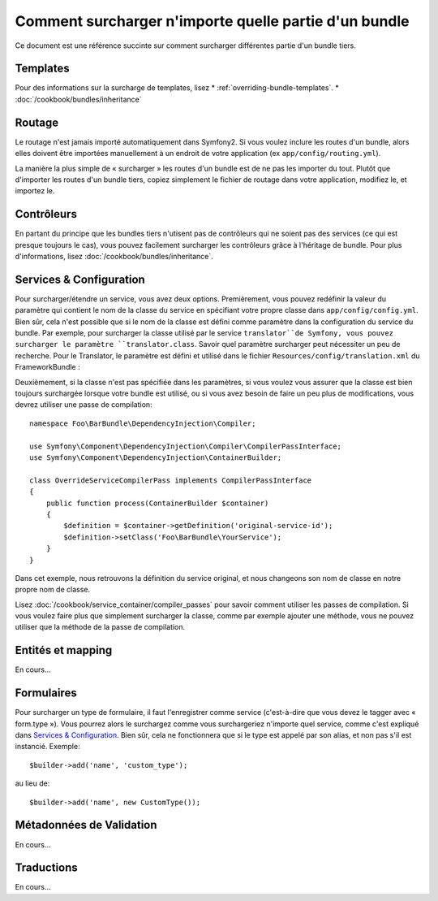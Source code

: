 .. index::
   single: Bundle; Héritage

Comment surcharger n'importe quelle partie d'un bundle
======================================================

Ce document est une référence succinte sur comment surcharger différentes
partie d'un bundle tiers.

Templates
---------

Pour des informations sur la surcharge de templates, lisez
* :ref:`overriding-bundle-templates`.
* :doc:`/cookbook/bundles/inheritance`

Routage
-------

Le routage n'est jamais importé automatiquement dans Symfony2. Si vous voulez
inclure les routes d'un bundle, alors elles doivent être importées manuellement
à un endroit de votre application (ex ``app/config/routing.yml``).

La manière la plus simple de « surcharger » les routes d'un bundle est de
ne pas les importer du tout. Plutôt que d'importer les routes d'un bundle tiers,
copiez simplement le fichier de routage dans votre application, modifiez le, et
importez le.

Contrôleurs
-----------

En partant du principe que les bundles tiers n'utisent pas de contrôleurs qui
ne soient pas des services (ce qui est presque toujours le cas), vous pouvez
facilement surcharger les contrôleurs grâce à l'héritage de bundle. Pour plus
d'informations, lisez :doc:`/cookbook/bundles/inheritance`.

Services & Configuration
------------------------

Pour surcharger/étendre un service, vous avez deux options. Premièrement,
vous pouvez redéfinir la valeur du paramètre qui contient le nom de la classe
du service en spécifiant votre propre classe dans ``app/config/config.yml``.
Bien sûr, cela n'est possible que si le nom de la classe est défini comme paramètre
dans la configuration du service du bundle. Par exemple, pour surcharger la classe
utilisé par le service ``translator``de Symfony, vous pouvez surcharger le paramètre
``translator.class``. Savoir quel paramètre surcharger peut nécessiter un peu de
recherche. Pour le Translator, le paramètre est défini et utilisé dans le fichier
``Resources/config/translation.xml`` du FrameworkBundle :

.. configuration-block::

    .. code-block:: yaml

        # app/config/config.yml
        parameters:
            translator.class:      Acme\HelloBundle\Translation\Translator

    .. code-block:: xml

        <!-- app/config/config.xml -->
        <parameters>
            <parameter key="translator.class">Acme\HelloBundle\Translation\Translator</parameter>
        </parameters>

    .. code-block:: php

        // app/config/config.php

        $container->setParameter('translator.class', 'Acme\HelloBundle\Translation\Translator');

Deuxièmement, si la classe n'est pas spécifiée dans les paramètres, si vous voulez
vous assurer que la classe est bien toujours surchargée lorsque votre bundle est
utilisé, ou si vous avez besoin de faire un peu plus de modifications, vous devrez
utiliser une passe de compilation::

    namespace Foo\BarBundle\DependencyInjection\Compiler;

    use Symfony\Component\DependencyInjection\Compiler\CompilerPassInterface;
    use Symfony\Component\DependencyInjection\ContainerBuilder;

    class OverrideServiceCompilerPass implements CompilerPassInterface
    {
        public function process(ContainerBuilder $container)
        {
            $definition = $container->getDefinition('original-service-id');
            $definition->setClass('Foo\BarBundle\YourService');
        }
    }

Dans cet exemple, nous retrouvons la définition du service original, et nous changeons
son nom de classe en notre propre nom de classe.

Lisez :doc:`/cookbook/service_container/compiler_passes` pour savoir comment utiliser
les passes de compilation. Si vous voulez faire plus que simplement surcharger la classe,
comme par exemple ajouter une méthode, vous ne pouvez utiliser que la méthode de la passe
de compilation.

Entités et mapping
------------------

En cours...

Formulaires
-----------

Pour surcharger un type de formulaire, il faut l'enregistrer comme service
(c'est-à-dire que vous devez le tagger avec « form.type »). Vous pourrez alors
le surchargez comme vous surchargeriez n'importe quel service, comme c'est expliqué
dans `Services & Configuration`_. Bien sûr, cela ne fonctionnera que si le type est
appelé par son alias, et non pas s'il est instancié. Exemple::

    $builder->add('name', 'custom_type');

au lieu de::

    $builder->add('name', new CustomType());


Métadonnées de Validation
-------------------------

En cours...

Traductions
-----------

En cours...